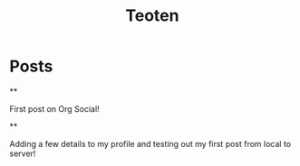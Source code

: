 #+TITLE: Teoten
#+NICK: teoten
#+DESCRIPTION: Trying out org social
#+AVATAR: https://blog.teoten.com/img/tt-avatar.jpg
#+LINK: https://teoten.com
#+LINK: https://blog.teoten.com

#+FOLLOW: https://andros.dev/static/social.org
#+FOLLOW: https://rossabaker.com/social.org
#+FOLLOW: https://omidmash.de/social.org
#+FOLLOW: https://johnhame.link/social.org
#+FOLLOW: https://eoin.site/social.org
#+FOLLOW: https://adsan.dev/social.org
#+FOLLOW: https://emillo.net/social.org
#+FOLLOW: https://cmdln.org/social.org
#+FOLLOW: https://sachachua.com/social.org
#+FOLLOW: https://www.alessandroliguori.it/social.org
#+FOLLOW: https://cherryramatis.xyz/social.org
#+FOLLOW: https://shom.dev/social.org
#+FOLLOW: https://comacero.eu/social.org
#+FOLLOW: https://cybervalley.org/org-social-leandro/org-social.org
#+FOLLOW: https://concavi.net/social.org
#+FOLLOW: http://gemini.quietplace.xyz/~razzlom/social.org
#+FOLLOW: https://notxor.nueva-actitud.org/social.org
#+FOLLOW: https://codeberg.org/mester/CosasSociales/raw/branch/main/social.org
#+FOLLOW: https://www.draketo.de/social.org

* Posts
**
:PROPERTIES:
:ID: 2025-10-11T15:54:00+0200
:END:

First post on Org Social!


**
:PROPERTIES:
:ID: 2025-10-11T16:29:40+0200
:LANG: 
:TAGS: 
:CLIENT: org-social.el
:MOOD: 
:END:

Adding a few details to my profile and testing out my first post from local to server!
